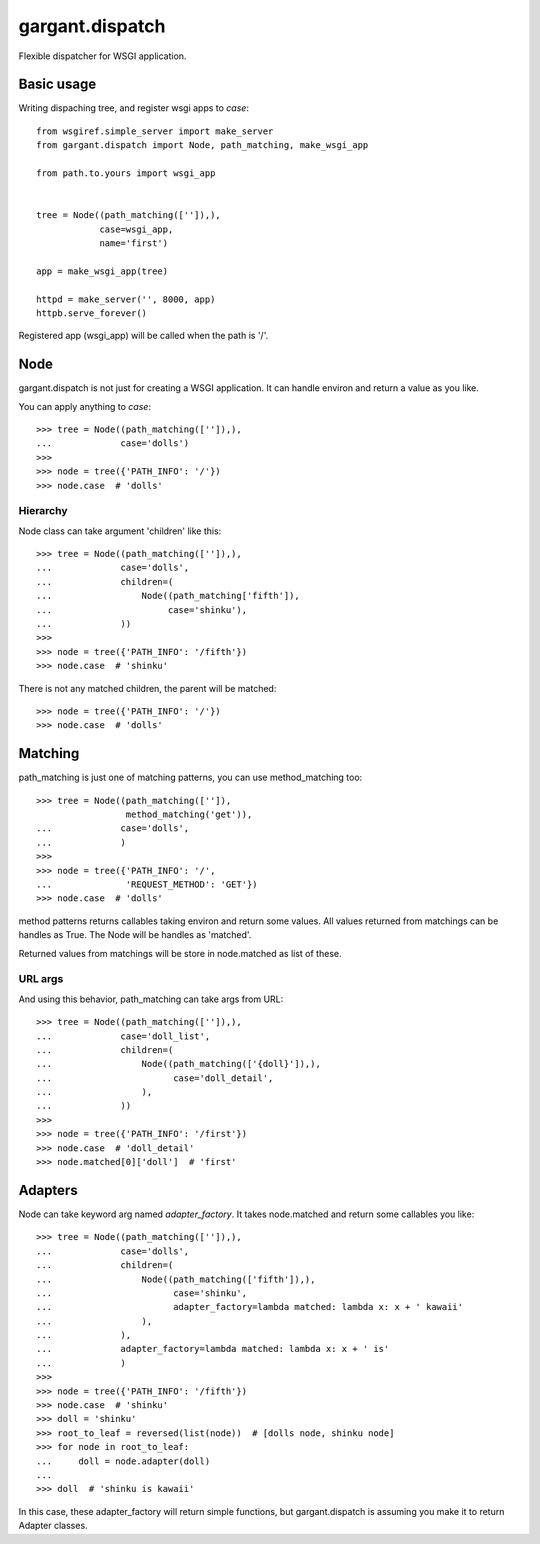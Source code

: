 ================
gargant.dispatch
================

Flexible dispatcher for WSGI application.

Basic usage
===========

Writing dispaching tree, and register wsgi apps to `case`::

    from wsgiref.simple_server import make_server
    from gargant.dispatch import Node, path_matching, make_wsgi_app

    from path.to.yours import wsgi_app


    tree = Node((path_matching(['']),),
                case=wsgi_app,
                name='first')

    app = make_wsgi_app(tree)

    httpd = make_server('', 8000, app)
    httpb.serve_forever()


Registered app (wsgi_app) will be called when the path is '/'.

Node
====
gargant.dispatch is not just for creating a WSGI application.
It can handle environ and return a value as you like.

You can apply anything to `case`::

    >>> tree = Node((path_matching(['']),),
    ...             case='dolls')
    >>>
    >>> node = tree({'PATH_INFO': '/'})
    >>> node.case  # 'dolls'


Hierarchy
---------

Node class can take argument 'children' like this::

    >>> tree = Node((path_matching(['']),),
    ...             case='dolls',
    ...             children=(
    ...                 Node((path_matching['fifth']),
    ...                      case='shinku'),
    ...             ))
    >>>
    >>> node = tree({'PATH_INFO': '/fifth'})
    >>> node.case  # 'shinku'

There is not any matched children, the parent will be matched::

    >>> node = tree({'PATH_INFO': '/'})
    >>> node.case  # 'dolls'

Matching
========
path_matching is just one of matching patterns,
you can use method_matching too::

    >>> tree = Node((path_matching(['']),
                     method_matching('get')),
    ...             case='dolls',
    ...             )
    >>>
    >>> node = tree({'PATH_INFO': '/',
    ...              'REQUEST_METHOD': 'GET'})
    >>> node.case  # 'dolls'

method patterns returns callables taking environ and return
some values.
All values returned from matchings can be handles as True.
The Node will be handles as 'matched'.

Returned values from matchings will be store in
node.matched as list of these.

URL args
--------

And using this behavior, path_matching can take args from URL::

    >>> tree = Node((path_matching(['']),),
    ...             case='doll_list',
    ...             children=(
    ...                 Node((path_matching(['{doll}']),),
    ...                       case='doll_detail',
    ...                 ),
    ...             ))
    >>>
    >>> node = tree({'PATH_INFO': '/first'})
    >>> node.case  # 'doll_detail'
    >>> node.matched[0]['doll']  # 'first'

Adapters
=========
Node can take keyword arg named `adapter_factory`.
It takes node.matched and return some callables you like::

    >>> tree = Node((path_matching(['']),),
    ...             case='dolls',
    ...             children=(
    ...                 Node((path_matching(['fifth']),),
    ...                       case='shinku',
    ...                       adapter_factory=lambda matched: lambda x: x + ' kawaii'
    ...                 ),
    ...             ),
    ...             adapter_factory=lambda matched: lambda x: x + ' is'
    ...             )
    >>>
    >>> node = tree({'PATH_INFO': '/fifth'})
    >>> node.case  # 'shinku'
    >>> doll = 'shinku'
    >>> root_to_leaf = reversed(list(node))  # [dolls node, shinku node]
    >>> for node in root_to_leaf:
    ...     doll = node.adapter(doll)
    ...
    >>> doll  # 'shinku is kawaii'

In this case, these adapter_factory will return simple functions,
but gargant.dispatch is assuming you make it to return Adapter classes.

